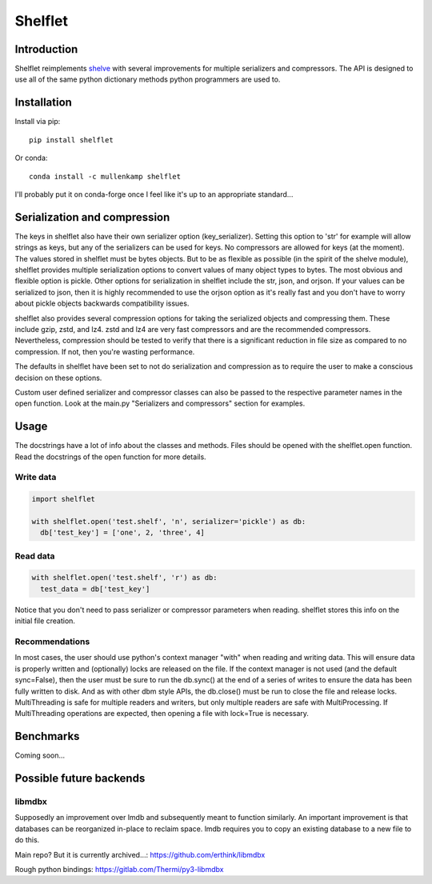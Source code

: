 Shelflet
==================================

Introduction
------------
Shelflet reimplements `shelve <https://docs.python.org/3/library/shelve.html>`_ with several improvements for multiple serializers and compressors. The API is designed to use all of the same python dictionary methods python programmers are used to.


Installation
------------
Install via pip::

  pip install shelflet

Or conda::

  conda install -c mullenkamp shelflet


I'll probably put it on conda-forge once I feel like it's up to an appropriate standard...


Serialization and compression
-----------------------------
The keys in shelflet also have their own serializer option (key_serializer). Setting this option to 'str' for example will allow strings as keys, but any of the serializers can be used for keys. No compressors are allowed for keys (at the moment).
The values stored in shelflet must be bytes objects. But to be as flexible as possible (in the spirit of the shelve module), shelflet provides multiple serialization options to convert values of many object types to bytes. The most obvious and flexible option is pickle. Other options for serialization in shelflet include the str, json, and orjson. If your values can be serialized to json, then it is highly recommended to use the orjson option as it's really fast and you don't have to worry about pickle objects backwards compatibility issues.

shelflet also provides several compression options for taking the serialized objects and compressing them. These include gzip, zstd, and lz4. zstd and lz4 are very fast compressors and are the recommended compressors. Nevertheless, compression should be tested to verify that there is a significant reduction in file size as compared to no compression. If not, then you're wasting performance.

The defaults in shelflet have been set to not do serialization and compression as to require the user to make a conscious decision on these options.

Custom user defined serializer and compressor classes can also be passed to the respective parameter names in the open function. Look at the main.py "Serializers and compressors" section for examples.

Usage
-----
The docstrings have a lot of info about the classes and methods. Files should be opened with the shelflet.open function. Read the docstrings of the open function for more details.

Write data
~~~~~~~~~~
.. code:: python

  import shelflet

  with shelflet.open('test.shelf', 'n', serializer='pickle') as db:
    db['test_key'] = ['one', 2, 'three', 4]


Read data
~~~~~~~~~
.. code:: python

  with shelflet.open('test.shelf', 'r') as db:
    test_data = db['test_key']

Notice that you don't need to pass serializer or compressor parameters when reading. shelflet stores this info on the initial file creation.

Recommendations
~~~~~~~~~~~~~~~
In most cases, the user should use python's context manager "with" when reading and writing data. This will ensure data is properly written and (optionally) locks are released on the file. If the context manager is not used (and the default sync=False), then the user must be sure to run the db.sync() at the end of a series of writes to ensure the data has been fully written to disk. And as with other dbm style APIs, the db.close() must be run to close the file and release locks. MultiThreading is safe for multiple readers and writers, but only multiple readers are safe with MultiProcessing. If MultiThreading operations are expected, then opening a file with lock=True is necessary.


Benchmarks
-----------
Coming soon...

Possible future backends
------------------------
libmdbx
~~~~~~~
Supposedly an improvement over lmdb and subsequently meant to function similarly.
An important improvement is that databases can be reorganized in-place to reclaim space. lmdb requires you to copy an existing database to a new file to do this.

Main repo? But it is currently archived...:
https://github.com/erthink/libmdbx

Rough python bindings:
https://gitlab.com/Thermi/py3-libmdbx
